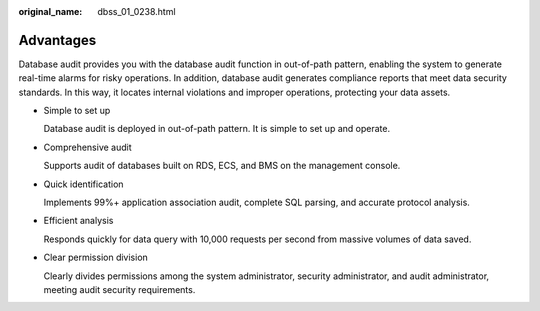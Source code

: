 :original_name: dbss_01_0238.html

.. _dbss_01_0238:

Advantages
==========

Database audit provides you with the database audit function in out-of-path pattern, enabling the system to generate real-time alarms for risky operations. In addition, database audit generates compliance reports that meet data security standards. In this way, it locates internal violations and improper operations, protecting your data assets.

-  Simple to set up

   Database audit is deployed in out-of-path pattern. It is simple to set up and operate.

-  Comprehensive audit

   Supports audit of databases built on RDS, ECS, and BMS on the management console.

-  Quick identification

   Implements 99%+ application association audit, complete SQL parsing, and accurate protocol analysis.

-  Efficient analysis

   Responds quickly for data query with 10,000 requests per second from massive volumes of data saved.

-  Clear permission division

   Clearly divides permissions among the system administrator, security administrator, and audit administrator, meeting audit security requirements.
